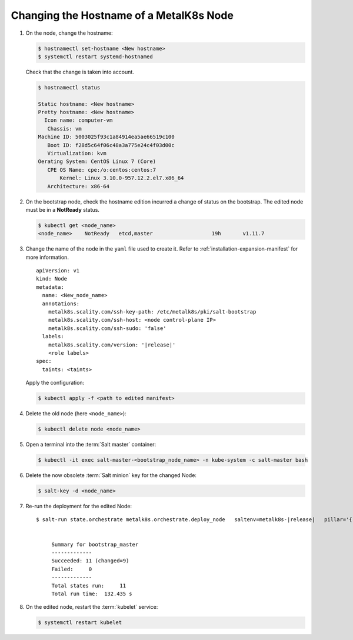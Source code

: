 Changing the Hostname of a MetalK8s Node
========================================

#. On the node, change the hostname:

   .. code-block:: shell

      $ hostnamectl set-hostname <New hostname>
      $ systemctl restart systemd-hostnamed

   Check that the change is taken into account.

   .. code-block:: shell

      $ hostnamectl status

      Static hostname: <New hostname>
      Pretty hostname: <New hostname>
        Icon name: computer-vm
         Chassis: vm
      Machine ID: 5003025f93c1a84914ea5ae66519c100
         Boot ID: f28d5c64f06c48a3a775e24c4f03d00c
         Virtualization: kvm
      Oerating System: CentOS Linux 7 (Core)
         CPE OS Name: cpe:/o:centos:centos:7
             Kernel: Linux 3.10.0-957.12.2.el7.x86_64
         Architecture: x86-64


#. On the bootstrap node, check the hostname edition incurred a change of
   status on the bootstrap. The edited node must be in a **NotReady** status.

   .. code-block:: shell

      $ kubectl get <node_name>
      <node_name>    NotReady   etcd,master                   19h       v1.11.7

#. Change the name of the node in the ``yaml`` file used to create it.
   Refer to :ref:`installation-expansion-manifest` for more information.

   .. parsed-literal::

      apiVersion: v1
      kind: Node
      metadata:
        name: <New_node_name>
        annotations:
          metalk8s.scality.com/ssh-key-path: /etc/metalk8s/pki/salt-bootstrap
          metalk8s.scality.com/ssh-host: <node control-plane IP>
          metalk8s.scality.com/ssh-sudo: 'false'
        labels:
          metalk8s.scality.com/version: '|release|'
          <role labels>
      spec:
        taints: <taints>

   Apply the configuration:

   .. code-block:: shell

      $ kubectl apply -f <path to edited manifest>

#. Delete the old node (here ``<node_name>``):

   .. code-block:: shell

      $ kubectl delete node <node_name>

#. Open a terminal into the :term:`Salt master` container:

   .. code-block:: shell

      $ kubectl -it exec salt-master-<bootstrap_node_name> -n kube-system -c salt-master bash

#. Delete the now obsolete :term:`Salt minion` key for the changed Node:

   .. code-block:: shell

      $ salt-key -d <node_name>

#. Re-run the deployment for the edited Node:

   .. parsed-literal::

     $ salt-run state.orchestrate metalk8s.orchestrate.deploy_node \
       saltenv=metalk8s-|release| \
       pillar='{"orchestrate": {"node_name": "<new-node-name>"}}'


          Summary for bootstrap_master
          -------------
          Succeeded: 11 (changed=9)
          Failed:     0
          -------------
          Total states run:     11
          Total run time:  132.435 s

#. On the edited node, restart the :term:`kubelet` service:

   .. code-block:: shell

      $ systemctl restart kubelet
